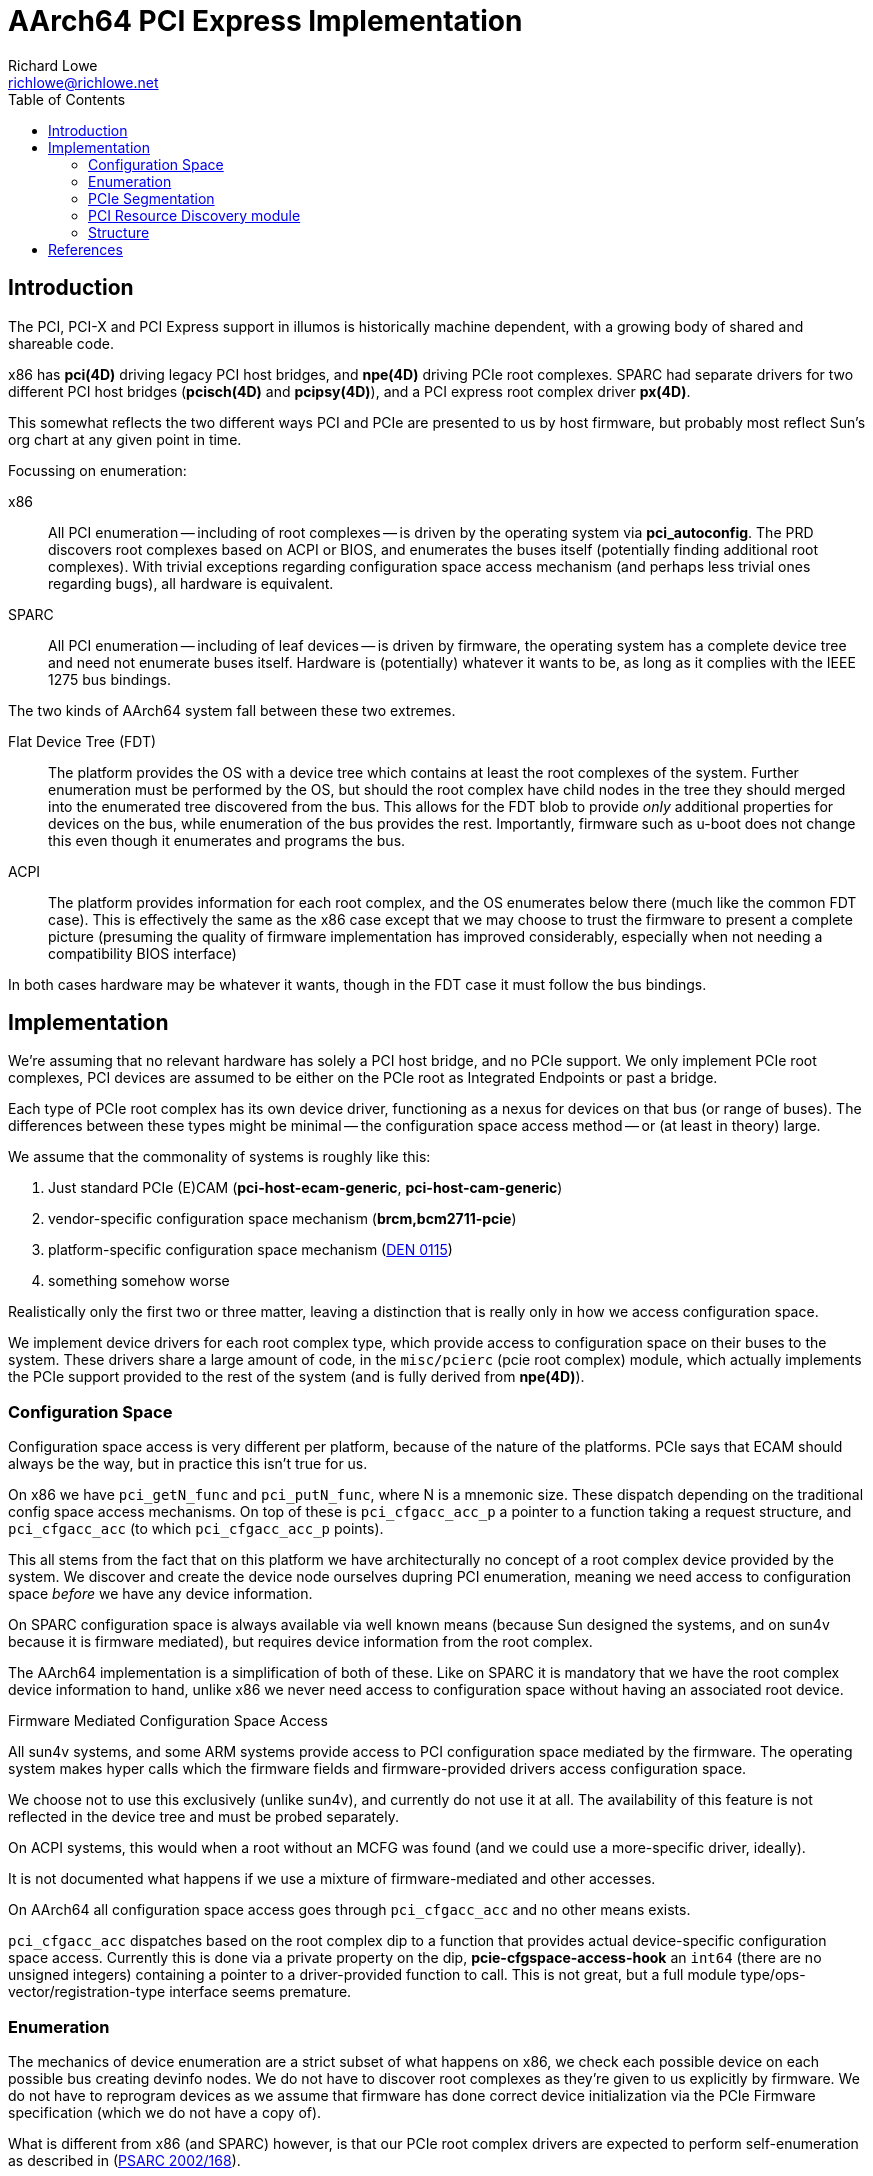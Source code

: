 = AArch64 PCI Express Implementation
Richard Lowe <richlowe@richlowe.net>
:toc:
:doctype: article

== Introduction

The PCI, PCI-X and PCI Express support in illumos is historically machine
dependent, with a growing body of shared and shareable code.

x86 has **pci(4D)** driving legacy PCI host bridges, and **npe(4D)** driving
PCIe root complexes.  SPARC had separate drivers for two different PCI host
bridges (**pcisch(4D)** and **pcipsy(4D)**), and a PCI express root complex
driver **px(4D)**.

This somewhat reflects the two different ways PCI and PCIe are presented to us
by host firmware, but probably most reflect Sun's org chart at any given point
in time.

Focussing on enumeration:

x86:: All PCI enumeration -- including of root complexes -- is driven by the
  operating system via **pci_autoconfig**.  The PRD discovers root complexes
  based on ACPI or BIOS, and enumerates the buses itself (potentially finding
  additional root complexes).  With trivial exceptions regarding configuration
  space access mechanism (and perhaps less trivial ones regarding bugs), all
  hardware is equivalent.

SPARC:: All PCI enumeration -- including of leaf devices -- is driven by
  firmware, the operating system has a complete device tree and need not
  enumerate buses itself.  Hardware is (potentially) whatever it wants to be,
  as long as it complies with the IEEE 1275 bus bindings.

The two kinds of AArch64 system fall between these two extremes.

Flat Device Tree (FDT):: The platform provides the OS with a device tree which
   contains at least the root complexes of the system.  Further enumeration
   must be performed by the OS, but should the root complex have child nodes
   in the tree they should merged into the enumerated tree discovered from
   the bus.  This allows for the FDT blob to provide _only_ additional
   properties for devices on the bus, while enumeration of the bus provides
   the rest.  Importantly, firmware such as u-boot does not change this even
   though it enumerates and programs the bus.

ACPI:: The platform provides information for each root complex, and the OS
   enumerates below there (much like the common FDT case).  This is
   effectively the same as the x86 case except that we may choose to trust the
   firmware to present a complete picture (presuming the quality of firmware
   implementation has improved considerably, especially when not needing a
   compatibility BIOS interface)

In both cases hardware may be whatever it wants, though in the FDT case it
must follow the bus bindings.

== Implementation

We're assuming that no relevant hardware has solely a PCI host bridge, and no
PCIe support.  We only implement PCIe root complexes, PCI devices are assumed
to be either on the PCIe root as Integrated Endpoints or past a bridge.

Each type of PCIe root complex has its own device driver, functioning as a
nexus for devices on that bus (or range of buses).  The differences between
these types might be minimal -- the configuration space access method --
or (at least in theory) large.

We assume that the commonality of systems is roughly like this:

1. Just standard PCIe (E)CAM (**pci-host-ecam-generic**, **pci-host-cam-generic**)
2. vendor-specific configuration space mechanism (**brcm,bcm2711-pcie**)
3. platform-specific configuration space mechanism (<<den-0115, DEN 0115>>)
4. something somehow worse

Realistically only the first two or three matter, leaving a distinction that
is really only in how we access configuration space.

We implement device drivers for each root complex type, which provide access
to configuration space on their buses to the system.  These drivers share a
large amount of code, in the `misc/pcierc` (pcie root complex) module, which
actually implements the PCIe support provided to the rest of the system (and
is fully derived from **npe(4D)**).

=== Configuration Space

Configuration space access is very different per platform, because of the
nature of the platforms.  PCIe says that ECAM should always be the way, but in
practice this isn't true for us.

On x86 we have `pci_getN_func` and `pci_putN_func`, where N is a mnemonic
size.  These dispatch depending on the traditional config space access
mechanisms.  On top of these is `pci_cfgacc_acc_p` a pointer to a function
taking a request structure, and `pci_cfgacc_acc` (to which `pci_cfgacc_acc_p`
points).

This all stems from the fact that on this platform we have architecturally no
concept of a root complex device provided by the system.  We discover and
create the device node ourselves dupring PCI enumeration, meaning we need
access to configuration space _before_ we have any device information.

On SPARC configuration space is always available via well known means (because
Sun designed the systems, and on sun4v because it is firmware mediated), but
requires device information from the root complex.

The AArch64 implementation is a simplification of both of these.  Like on
SPARC it is mandatory that we have the root complex device information to
hand, unlike x86 we never need access to configuration space without having an
associated root device.

[sidebar]
.Firmware Mediated Configuration Space Access
--
All sun4v systems, and some ARM systems provide access to PCI configuration
space mediated by the firmware.  The operating system makes hyper calls which
the firmware fields and firmware-provided drivers access configuration space.

We choose not to use this exclusively (unlike sun4v), and currently do not use
it at all.  The availability of this feature is not reflected in the device
tree and must be probed separately.

On ACPI systems, this would when a root without an MCFG was found (and we
could use a more-specific driver, ideally).

It is not documented what happens if we use a mixture of firmware-mediated and
other accesses.
--

On AArch64 all configuration space access goes through `pci_cfgacc_acc` and
no other means exists.

`pci_cfgacc_acc` dispatches based on the root complex dip to a function that
provides actual device-specific configuration space access.  Currently this is
done via a private property on the dip, **pcie-cfgspace-access-hook** an
`int64` (there are no unsigned integers) containing a pointer to a
driver-provided function to call.  This is not great, but a full module
type/ops-vector/registration-type interface seems premature.

=== Enumeration

The mechanics of device enumeration are a strict subset of what happens on
x86, we check each possible device on each possible bus creating devinfo
nodes.  We do not have to discover root complexes as they're given to us
explicitly by firmware.  We do not have to reprogram devices as we assume that
firmware has done correct device initialization via the PCIe Firmware
specification (which we do not have a copy of).

What is different from x86 (and SPARC) however, is that our PCIe root
complex drivers are expected to perform self-enumeration as described in
(<<psarc-2002-168, PSARC 2002/168>>).

The first time requested by the `BUS_CONFIG_ALL` operation, we fully enumerate
all buses we control.  No other operations have non-default implementations.

Currently, this device enumeration is done via the subset of x86-style
enumeration previously described.  It is a long term goal to replace this with
a **pcicfg(4D)**-driven approach.

=== PCIe Segmentation

Newer versions of PCI Express support the concept of bus segments
in the address space, allowing for more than 255 busses per system (but not per
segment).  In effect another level of hierarchy, the segment, is added above
the bus.  illumos does not support this yet

However, the PCIe namespace is implicitly segmented along root-complex lines,
traffic cannot be routed between them and each has its own space of 255
busses.  We support this in theory, but userland tools (etc.) have not been
updated.

=== PCI Resource Discovery module

The PRD interfaces (see: <<ipd-21, IPD 21 PCI Platform Unification>>) exist to
provide common PCI interfaces between platforms and perhaps most especially
sub-platforms.

We implement only those interfaces that are relevant.  Others, such as
thorough root complex enumeration are probably not needed in a world of modern
firmware.  In general, we implement the pieces we need and not those we don't
(yet).  This may grow to cover the differences between FDT and ACPI for
instance.

=== Structure

Nexus drivers for each root complex (**ecam(4D)**, **bcm2711_pcie(4D)**)

The shared functionality of these is implemented by a new module
**misc/pcierc**, This exists only to keep **misc/pcie** as common as it is
without introducing a large body of platform-specific functionality onto the
side.

**misc/pcie** as on other platforms implements the common PCIe code.

**misc/pci_prd** implements the minimal amount of PRD interface in use

**pci_common.o** as on other platorms implements common PCI/PCIe code.

== References
[#psarc-2002-168]
- link:https://illumos.org/opensolaris/ARChive/PSARC/2002/168/[PSARC/2002/168 Bus Config]

[#den-0115]
- link:https://developer.arm.com/documentation/den0115/latest/[DEN 0115 Arm PCI Configuration Space Access Firmware Interface]

[#ipd-21]
- link:https://github.com/illumos/ipd/blob/master/ipd/0021/README.md[IPD 21 PCI Platform Unification]
